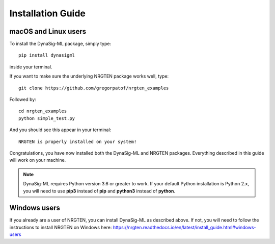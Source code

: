 Installation Guide
==================

macOS and Linux users
---------------------

To install the DynaSig-ML package, simply type::

	pip install dynasigml

inside your terminal.

If you want to make sure the underlying NRGTEN package works well, type::

	git clone https://github.com/gregorpatof/nrgten_examples

Followed by::

	cd nrgten_examples
	python simple_test.py

And you should see this appear in your terminal::

	NRGTEN is properly installed on your system!

Congratulations, you have now installed both the DynaSig-ML and NRGTEN packages. Everything described
in this guide will work on your machine.

.. note::

	DynaSig-ML requires Python version 3.6 or greater to work. If your default Python installation is Python 2.x, you will need
	to use **pip3** instead of **pip** and **python3** instead of **python**.

Windows users
-------------

If you already are a user of NRGTEN, you can install DynaSig-ML as described above. If not, you will need to follow
the instructions to install NRGTEN on Windows here: https://nrgten.readthedocs.io/en/latest/install_guide.html#windows-users

